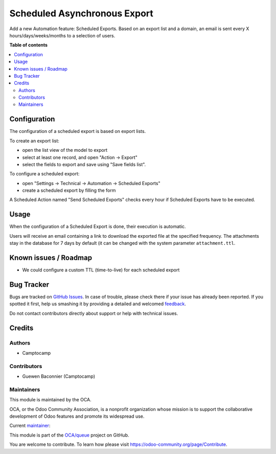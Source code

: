 =============================
Scheduled Asynchronous Export
=============================

.. !!!!!!!!!!!!!!!!!!!!!!!!!!!!!!!!!!!!!!!!!!!!!!!!!!!!
   !! This file is generated by oca-gen-addon-readme !!
   !! changes will be overwritten.                   !!
   !!!!!!!!!!!!!!!!!!!!!!!!!!!!!!!!!!!!!!!!!!!!!!!!!!!!

.. |badge1| image:: https://img.shields.io/badge/maturity-Beta-yellow.png
    :target: https://odoo-community.org/page/development-status
    :alt: Beta
.. |badge2| image:: https://img.shields.io/badge/licence-AGPL--3-blue.png
    :target: http://www.gnu.org/licenses/agpl-3.0-standalone.html
    :alt: License: AGPL-3
.. |badge3| image:: https://img.shields.io/badge/github-OCA%2Fqueue-lightgray.png?logo=github
    :target: https://github.com/OCA/queue/tree/15.0/export_async_schedule
    :alt: OCA/queue
.. |badge4| image:: https://img.shields.io/badge/weblate-Translate%20me-F47D42.png
    :target: https://translation.odoo-community.org/projects/queue-15-0/queue-15-0-export_async_schedule
    :alt: Translate me on Weblate
.. |badge5| image:: https://img.shields.io/badge/runbot-Try%20me-875A7B.png
    :target: https://runbot.odoo-community.org/runbot/230/15.0
    :alt: Try me on Runbot

|badge1| |badge2| |badge3| |badge4| |badge5| 

Add a new Automation feature: Scheduled Exports.
Based on an export list and a domain, an email is sent every X
hours/days/weeks/months to a selection of users.

**Table of contents**

.. contents::
   :local:

Configuration
=============

The configuration of a scheduled export is based on export lists.

To create an export list:

* open the list view of the model to export
* select at least one record, and open "Action → Export"
* select the fields to export and save using "Save fields list".

To configure a scheduled export:

* open "Settings → Technical → Automation → Scheduled Exports"
* create a scheduled export by filling the form

A Scheduled Action named "Send Scheduled Exports" checks every hour
if Scheduled Exports have to be executed.

Usage
=====

When the configuration of a Scheduled Export is done, their execution
is automatic.

Users will receive an email containing a link to download the exported file at
the specified frequency. The attachments stay in the database for 7 days by
default (it can be changed with the system parameter ``attachment.ttl``.

Known issues / Roadmap
======================

* We could configure a custom TTL (time-to-live) for each scheduled export

Bug Tracker
===========

Bugs are tracked on `GitHub Issues <https://github.com/OCA/queue/issues>`_.
In case of trouble, please check there if your issue has already been reported.
If you spotted it first, help us smashing it by providing a detailed and welcomed
`feedback <https://github.com/OCA/queue/issues/new?body=module:%20export_async_schedule%0Aversion:%2015.0%0A%0A**Steps%20to%20reproduce**%0A-%20...%0A%0A**Current%20behavior**%0A%0A**Expected%20behavior**>`_.

Do not contact contributors directly about support or help with technical issues.

Credits
=======

Authors
~~~~~~~

* Camptocamp

Contributors
~~~~~~~~~~~~

* Guewen Baconnier (Camptocamp)

Maintainers
~~~~~~~~~~~

This module is maintained by the OCA.

.. image:: https://odoo-community.org/logo.png
   :alt: Odoo Community Association
   :target: https://odoo-community.org

OCA, or the Odoo Community Association, is a nonprofit organization whose
mission is to support the collaborative development of Odoo features and
promote its widespread use.

.. |maintainer-guewen| image:: https://github.com/guewen.png?size=40px
    :target: https://github.com/guewen
    :alt: guewen

Current `maintainer <https://odoo-community.org/page/maintainer-role>`__:

|maintainer-guewen| 

This module is part of the `OCA/queue <https://github.com/OCA/queue/tree/15.0/export_async_schedule>`_ project on GitHub.

You are welcome to contribute. To learn how please visit https://odoo-community.org/page/Contribute.
